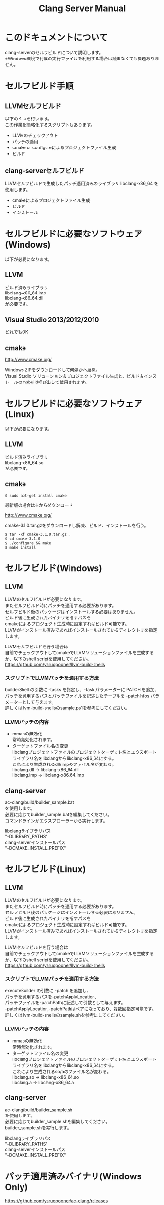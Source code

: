 # -*- mode: org ; coding: utf-8-unix -*-
# last updated : 2015/02/03.03:07:59


#+TITLE:     Clang Server Manual
#+AUTHOR:    yaruopooner
#+EMAIL:     [https://github.com/yaruopooner]
#+OPTIONS:   author:nil timestamp:t |:t \n:t ^:nil


* このドキュメントについて
  clang-serverのセルフビルドについて説明します。
  ※Windows環境で付属の実行ファイルを利用する場合は読まなくても問題ありません。

* セルフビルド手順
** LLVMセルフビルド
   以下の４つを行います。
   この作業を簡略化するスクリプトもあります。
   + LLVMのチェックアウト
   + パッチの適用
   + cmake or configureによるプロジェクトファイル生成
   + ビルド

** clang-serverセルフビルド
   LLVMセルフビルドで生成したパッチ適用済みのライブラリ libclang-x86_64 を使用します。
   + cmakeによるプロジェクトファイル生成
   + ビルド
   + インストール

* セルフビルドに必要なソフトウェア(Windows)
  以下が必要になります。
** LLVM
   ビルド済みライブラリ
   libclang-x86_64.imp
   libclang-x86_64.dll
   が必要です。

** Visual Studio 2013/2012/2010
   どれでもOK

** cmake
   http://www.cmake.org/

   Windows ZIPをダウンロードして何処かへ展開。
   Visual Studio ソリューション＆プロジェクトファイル生成と、ビルド＆インストールのmsbuild呼び出しで使用されます。

* セルフビルドに必要なソフトウェア(Linux)
  以下が必要になります。
** LLVM
   ビルド済みライブラリ
   libclang-x86_64.so
   が必要です。

** cmake
   #+begin_src shell
   $ sudo apt-get install cmake
   #+end_src

   最新版の場合は↓からダウンロード

   http://www.cmake.org/

   cmake-3.1.0.tar.gzをダウンロードし解凍、ビルド、インストールを行う。
   #+begin_src shell
   $ tar -xf cmake-3.1.0.tar.gz .
   $ cd cmake-3.1.0
   $ ./configure && make
   $ make install
   #+end_src

* セルフビルド(Windows)
** LLVM
   LLVMのセルフビルドが必要になります。
   またセルフビルド時にパッチを適用する必要があります。
   セルフビルド後のパッケージはインストールする必要はありません。
   ビルド後に生成されたバイナリを指すパスを
   cmakeによるプロジェクト生成時に設定すればビルド可能です。
   LLVMがインストール済みであればインストールされているディレクトリを指定します。

   LLVMセルフビルドを行う場合は
   自前でチェックアウトしてcmakeでLLVMソリューションファイルを生成するか、以下のshell scriptを使用してください。
   https://github.com/yaruopooner/llvm-build-shells

*** スクリプトでLLVMパッチを適用する方法
    builderShell の引数に -tasks を指定し、-task パラメーターに PATCH を追加、
    パッチを適用するパスとパッチファイルを記述したテーブルを -patchInfos パラメーターとして与えます。
    詳しくはllvm-build-shellsのsample.ps1を参考にしてください。

*** LLVMパッチの内容
    - mmapの無効化
      常時無効化されます。
    - ターゲットファイル名の変更
      libclangプロジェクトファイルのプロジェクトターゲット名とエクスポートライブラリ名をlibclangからlibclang-x86_64にする。
      これにより生成されるdll/impのファイル名が変わる。
      libclang.dll -> libclang-x86_64.dll
      libclang.imp -> libclang-x86_64.imp

** clang-server
   ac-clang/build/builder_sample.bat
   を使用します。
   必要に応じてbuilder_sample.batを編集してください。
   コマンドラインかエクスプローラーから実行します。

   libclangライブラリパス
   "-DLIBRARY_PATHS"
   clang-serverインストールパス
   "-DCMAKE_INSTALL_PREFIX"

* セルフビルド(Linux)
** LLVM
   LLVMのセルフビルドが必要になります。
   またセルフビルド時にパッチを適用する必要があります。
   セルフビルド後のパッケージはインストールする必要はありません。
   ビルド後に生成されたバイナリを指すパスを
   cmakeによるプロジェクト生成時に設定すればビルド可能です。
   LLVMがインストール済みであればインストールされているディレクトリを指定します。
  
   LLVMセルフビルドを行う場合は
   自前でチェックアウトしてcmakeでLLVMソリューションファイルを生成するか、以下のshell scriptを使用してください。
   https://github.com/yaruopooner/llvm-build-shells

*** スクリプトでLLVMパッチを適用する方法
    executeBuilder の引数に -patch を追加し、
    パッチを適用するパスを-patchApplyLocation、
    パッチファイルを-patchPathに記述して引数として与えます。
    -patchApplyLocation,-patchPathはペアになっており、複数回指定可能です。
    詳しくはllvm-build-shellsのsample.shを参考にしてください。

*** LLVMパッチの内容
    - mmapの無効化
      常時無効化されます。
    - ターゲットファイル名の変更
      libclangプロジェクトファイルのプロジェクトターゲット名とエクスポートライブラリ名をlibclangからlibclang-x86_64にする。
      これにより生成されるso/aのファイル名が変わる。
      libclang.so -> libclang-x86_64.so
      libclang.a -> libclang-x86_64.a

** clang-server
   ac-clang/build/builder_sample.sh
   を使用します。
   必要に応じてbuilder_sample.shを編集してください。
   builder_sample.shを実行します。

   libclangライブラリパス
   "-DLIBRARY_PATHS"
   clang-serverインストールパス
   "-DCMAKE_INSTALL_PREFIX"

* パッチ適用済みバイナリ(Windows Only)
  https://github.com/yaruopooner/ac-clang/releases

  上記に置いてあるclang-server-X.X.X.zipは
  パッチ適用済みのバイナリとライブラリファイル
   - clang-server-x86_64.exe
   - libclang-x86_64.dll
   - libclang-x86_64.imp
   - libclang-x86_64.exp
   の４ファイルが格納されています。
   
   LLVMはセルフビルドせずにclang-serverのみをセルフビルドする場合は
   clang-server-X.X.X.zipをac-clangに解凍します。
   すると以下のように配置されます。
   ac-clang/clang-server/binary/clang-server-x86_64.exe
   ac-clang/clang-server/library/x86_64/release/libclang-x86_64.dll

* パッチを適用せずLLVMオフィシャルのlibclangを使用する場合の制限事項
** 特定ファイルがロックされセーブできなくなる
   編集したヘッダファイルをセーブしようとすると "basic-save-buffer-2: Opening output file: invalid argument `HEADER-FILE-NAME`" となりセーブできない。
   必ず発生するわけではなく特定の条件を満たしたファイルサイズが16kBを越えるヘッダファイルで発生する。
   16kB以下のヘッダファイルではまったく発生しない。
   libclang の TranslationUnit(以下TU) の問題。
   libclang の TU がinclude対象のファイルをロックしている。
   ac-clang側で暫定対処パッチを施してあるので多少は緩和されているが完全に回避はできない。
   発生した場合はマニュアル対処する以外ない。

*** emacs側での対処方法
    include対象なので大抵は foo.cpp/foo.hpp という構成だとおもわれます。
    foo.hpp(modified)がセーブできない場合、大抵foo.cppが(modified)になっているのでfoo.cppをセーブしましょう。
    これによりfoo.hppはセーブ可能になるはずです。
    これでもセーブできない場合は、foo.cpp以外のソースでfoo.hppをインクルードしており(modified)になっているバッファがあるはずなので
    それもセーブしましょう。
    また、定義へのジャンプ機能で該当ソースがアクティブ化されている場合は、未編集バッファであってもアクティブ化されています。
    該当バッファを削除してみるか、そのバッファへスイッチして (ac-clang:deactivate) を実行してください。
    これ以外でも16kBを越えるヘッダを編集しようとした際に、そのファイルのcppはオープンしてもいないのにセーブできない場合、
    該当ヘッダファイルを何処か遠いモジュールでインクルードしている場合なども同様の症状になります。
    ライブラリモジュールやフレームワークなどを開発している場合は発生しやすいかもしれません。
    ※ライブラリ・フレームワークはアプリ側からよくincludeされるため。

*** 原因（実装上の問題説明、解決案求む）
    foo.cpp(modified)のとき foo.cppのセッションで
    TUが foo.cpp パース後もincludeされているファイルのロックを保持しつづけている。
    この状態で foo.hpp を編集してセーブしようとするとロックでエラーになる。
    ロックを解除するには、 foo.cpp のTUをリリースする。
    なので foo.cpp セーブ時にセッションは保持した状態で TU だけをリリースして、
    foo.cpp が再び modified になったときに TU を生成するように修正。
    これにより foo.cpp セーブ後であればincludeロックでが全解除されるので foo.hpp がセーブ可能になる。
    当然 foo.cpp 以外に foo.hpp をinclude しているソースでかつ、編集中のバッファがある場合は、
    それら全てを保存しないとロックでは解除されない。

    Windows環境において、
    このロックはI/Oのopen関数によるロックはではなくWindowsAPIのCreateFileMappingによるロックである。
    libclang FileManagerは16kB以上のファイルをメモリマップドファイルとしてアロケーションする。
    TUがリリースされるとUnmapViewOfFileによりメモリマップドファイルがリリースされるようになりファイルに対して書き込み可能になる。

    Linux環境においても発現する不具合はWindows環境と若干異なるものの mmap/munmapによる問題は発生する。
    foo.cppのTUを保持している状態でfoo.hppにおいてclass fooのメソッドを追加・削除し保存する。
    foo.hpp更新後にfoo.cppにおいてclass fooのメソッドを補間しようとするとTUがクラッシュする。
    libclangがSTDOUTに "libclang: crash detected in code completion" を出力する。
    clang-serverのプロセスは生きており、セッションを破棄して再生成すれば補間続行は可能。

** その他
   上記の問題はlibclangにパッチを適用して改善している。
   
   パッチを適用したリリースバイナリのlibclang-x86_XX.(dll or so)を使用している場合は発生しない。
   パッチを適用していないLLVMセルフビルドおよび、LLVMオフィシャルバイナリを使用する場合にのみ問題が発生します。
   clang側の仕様バグなので現在LLVM bugzilla に報告済み。対応待ち中。
   http://llvm.org/bugs/show_bug.cgi?id=20880

* パッチ解説
** パッチ
   ac-clang/clang-server/patch/invalid-mmap.svn-patch
   を使用。
   #+begin_src shell-script
   cd llvm/
   svn patch ac-clang/clang-server/patch/invalid-mmap.svn-patch
   #+end_src

   #+begin_src shell-script
   cd llvm/tools/clang/
   svn patch ac-clang/clang-server/patch/libclang-x86_64.svn-patch
   #+end_src

** パッチ(invalid-mmap.svn-patch)で行っている事
   mmapを使わないようにパッチを適用している
   適用するのは以下のソース
   clang-trunk/llvm/lib/Support/MemoryBuffer.cpp

#+begin_src C++
   static error_code getOpenFileImpl(int FD, const char *Filename,
                                  OwningPtr<MemoryBuffer> &result,
                                  uint64_t FileSize, uint64_t MapSize,
                                  int64_t Offset, bool RequiresNullTerminator) {
#+end_src

   ↑の関数内で呼ばれる shouldUseMmap によりファイルに対するmmapの使用可否が判断される
#+begin_src C++
   static bool shouldUseMmap(int FD,
                          size_t FileSize,
                          size_t MapSize,
                          off_t Offset,
                          bool RequiresNullTerminator,
                          int PageSize) {
#+end_src
   この関数のresultが常時falseであればmmapは恒久的に使用されない。
   よってこの関数の先頭で
#+begin_src C++
   return false;
#+end_src
   とすればよい。
   以降のコードは#if 0 end するなりすればよい。

** LLVM3.5の追加仕様
   shouldUseMmap,getOpenFileImplに引数IsVolatileSizeが追加された。
   これはshouldUseMmapまで加工なしでパスされ、
   shouldUseMmap先頭において、
#+begin_src C++
   if (IsVolatileSize)
      return false;
#+end_src
   される。
   コメントがついていた
#+begin_src C++
   // mmap may leave the buffer without null terminator if the file size changed
   // by the time the last page is mapped in, so avoid it if the file size is
   // likely to change.
#+end_src

   mmapはファイルサイズが最後のページがマップされたされた時点で変更された場合はnull終端せずにバッファを残すので、ファイルサイズが変更される可能性がある場合は、それを回避することができる。

   とは言っているものの、想定されていない事態がいろいろあるようで仕様抜けの模様。 
   またバッファ確保系関数の上流で IsVolatileSize が指定されていなかったりコンストラクタのデフォルト値のまま運用されている箇所が何箇所か見受けられた。
   そういった箇所を自前で修正してみたところ従来よりマシになったものの、他にも問題があるようで想定通りにmmapを制御は出来なかった。
   LLVMのファイルシステム・メモリ周りの仕様を完全に把握していないと、ここら辺の修正は厳しいのかもしれない。
   よって現時点においては上記パッチ適用が一番無難なやり方となる。

